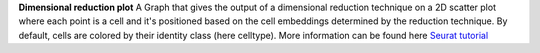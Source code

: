 **Dimensional reduction plot**
A Graph that gives the output of a dimensional reduction technique on a 2D scatter plot where each point is a cell and it's positioned based on the cell embeddings determined by the reduction technique. By default, cells are colored by their identity class (here celltype). More information can be found here `Seurat tutorial <https://satijalab.org/seurat/articles/pbmc3k_tutorial>`_